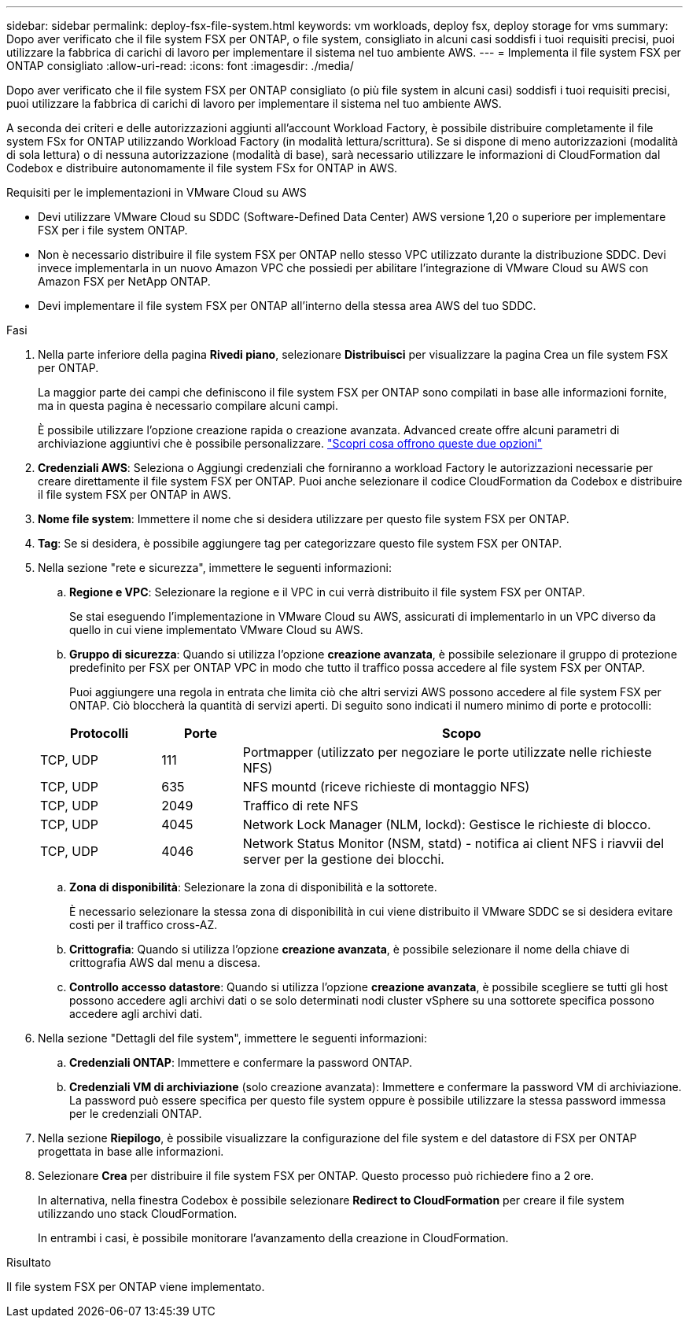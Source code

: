 ---
sidebar: sidebar 
permalink: deploy-fsx-file-system.html 
keywords: vm workloads, deploy fsx, deploy storage for vms 
summary: Dopo aver verificato che il file system FSX per ONTAP, o file system, consigliato in alcuni casi soddisfi i tuoi requisiti precisi, puoi utilizzare la fabbrica di carichi di lavoro per implementare il sistema nel tuo ambiente AWS. 
---
= Implementa il file system FSX per ONTAP consigliato
:allow-uri-read: 
:icons: font
:imagesdir: ./media/


[role="lead"]
Dopo aver verificato che il file system FSX per ONTAP consigliato (o più file system in alcuni casi) soddisfi i tuoi requisiti precisi, puoi utilizzare la fabbrica di carichi di lavoro per implementare il sistema nel tuo ambiente AWS.

A seconda dei criteri e delle autorizzazioni aggiunti all'account Workload Factory, è possibile distribuire completamente il file system FSx for ONTAP utilizzando Workload Factory (in modalità lettura/scrittura). Se si dispone di meno autorizzazioni (modalità di sola lettura) o di nessuna autorizzazione (modalità di base), sarà necessario utilizzare le informazioni di CloudFormation dal Codebox e distribuire autonomamente il file system FSx for ONTAP in AWS.

.Requisiti per le implementazioni in VMware Cloud su AWS
* Devi utilizzare VMware Cloud su SDDC (Software-Defined Data Center) AWS versione 1,20 o superiore per implementare FSX per i file system ONTAP.
* Non è necessario distribuire il file system FSX per ONTAP nello stesso VPC utilizzato durante la distribuzione SDDC. Devi invece implementarla in un nuovo Amazon VPC che possiedi per abilitare l'integrazione di VMware Cloud su AWS con Amazon FSX per NetApp ONTAP.
* Devi implementare il file system FSX per ONTAP all'interno della stessa area AWS del tuo SDDC.


.Fasi
. Nella parte inferiore della pagina *Rivedi piano*, selezionare *Distribuisci* per visualizzare la pagina Crea un file system FSX per ONTAP.
+
La maggior parte dei campi che definiscono il file system FSX per ONTAP sono compilati in base alle informazioni fornite, ma in questa pagina è necessario compilare alcuni campi.

+
È possibile utilizzare l'opzione creazione rapida o creazione avanzata. Advanced create offre alcuni parametri di archiviazione aggiuntivi che è possibile personalizzare. https://docs.netapp.com/us-en/workload-fsx-ontap/create-file-system.html["Scopri cosa offrono queste due opzioni"]

. *Credenziali AWS*: Seleziona o Aggiungi credenziali che forniranno a workload Factory le autorizzazioni necessarie per creare direttamente il file system FSX per ONTAP. Puoi anche selezionare il codice CloudFormation da Codebox e distribuire il file system FSX per ONTAP in AWS.
. *Nome file system*: Immettere il nome che si desidera utilizzare per questo file system FSX per ONTAP.
. *Tag*: Se si desidera, è possibile aggiungere tag per categorizzare questo file system FSX per ONTAP.
. Nella sezione "rete e sicurezza", immettere le seguenti informazioni:
+
.. *Regione e VPC*: Selezionare la regione e il VPC in cui verrà distribuito il file system FSX per ONTAP.
+
Se stai eseguendo l'implementazione in VMware Cloud su AWS, assicurati di implementarlo in un VPC diverso da quello in cui viene implementato VMware Cloud su AWS.

.. *Gruppo di sicurezza*: Quando si utilizza l'opzione *creazione avanzata*, è possibile selezionare il gruppo di protezione predefinito per FSX per ONTAP VPC in modo che tutto il traffico possa accedere al file system FSX per ONTAP.
+
Puoi aggiungere una regola in entrata che limita ciò che altri servizi AWS possono accedere al file system FSX per ONTAP. Ciò bloccherà la quantità di servizi aperti. Di seguito sono indicati il numero minimo di porte e protocolli:

+
[cols="15,10,55"]
|===
| Protocolli | Porte | Scopo 


| TCP, UDP | 111 | Portmapper (utilizzato per negoziare le porte utilizzate nelle richieste NFS) 


| TCP, UDP | 635 | NFS mountd (riceve richieste di montaggio NFS) 


| TCP, UDP | 2049 | Traffico di rete NFS 


| TCP, UDP | 4045 | Network Lock Manager (NLM, lockd): Gestisce le richieste di blocco. 


| TCP, UDP | 4046 | Network Status Monitor (NSM, statd) - notifica ai client NFS i riavvii del server per la gestione dei blocchi. 
|===
.. *Zona di disponibilità*: Selezionare la zona di disponibilità e la sottorete.
+
È necessario selezionare la stessa zona di disponibilità in cui viene distribuito il VMware SDDC se si desidera evitare costi per il traffico cross-AZ.

.. *Crittografia*: Quando si utilizza l'opzione *creazione avanzata*, è possibile selezionare il nome della chiave di crittografia AWS dal menu a discesa.
.. *Controllo accesso datastore*: Quando si utilizza l'opzione *creazione avanzata*, è possibile scegliere se tutti gli host possono accedere agli archivi dati o se solo determinati nodi cluster vSphere su una sottorete specifica possono accedere agli archivi dati.


. Nella sezione "Dettagli del file system", immettere le seguenti informazioni:
+
.. *Credenziali ONTAP*: Immettere e confermare la password ONTAP.
.. *Credenziali VM di archiviazione* (solo creazione avanzata): Immettere e confermare la password VM di archiviazione. La password può essere specifica per questo file system oppure è possibile utilizzare la stessa password immessa per le credenziali ONTAP.


. Nella sezione *Riepilogo*, è possibile visualizzare la configurazione del file system e del datastore di FSX per ONTAP progettata in base alle informazioni.
. Selezionare *Crea* per distribuire il file system FSX per ONTAP. Questo processo può richiedere fino a 2 ore.
+
In alternativa, nella finestra Codebox è possibile selezionare *Redirect to CloudFormation* per creare il file system utilizzando uno stack CloudFormation.

+
In entrambi i casi, è possibile monitorare l'avanzamento della creazione in CloudFormation.



.Risultato
Il file system FSX per ONTAP viene implementato.
